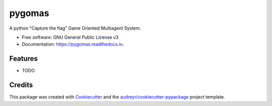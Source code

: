 =======
pygomas
=======


.. image:: https://img.shields.io/pypi/v/pygomas.svg
        :target: https://pypi.python.org/pypi/pygomas

.. image:: https://img.shields.io/travis/sfp932705/pygomas.svg
        :target: https://travis-ci.org/sfp932705/pygomas

.. image:: https://readthedocs.org/projects/pygomas/badge/?version=latest
        :target: https://pygomas.readthedocs.io/en/latest/?badge=latest
        :alt: Documentation Status




A python "Capture the flag" Game Oriented Multiagent System.


* Free software: GNU General Public License v3
* Documentation: https://pygomas.readthedocs.io.


Features
--------

* TODO

Credits
-------

This package was created with Cookiecutter_ and the `audreyr/cookiecutter-pypackage`_ project template.

.. _Cookiecutter: https://github.com/audreyr/cookiecutter
.. _`audreyr/cookiecutter-pypackage`: https://github.com/audreyr/cookiecutter-pypackage
